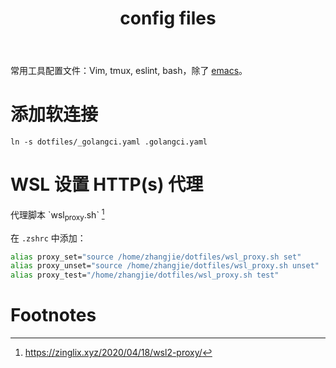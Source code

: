 #+TITLE: config files

常用工具配置文件：Vim, tmux, eslint, bash，除了 [[https://github.com/zhangjie2012/emacs.d][emacs]]。

* 添加软连接

=ln -s dotfiles/_golangci.yaml .golangci.yaml=

* WSL 设置 HTTP(s) 代理

代理脚本 `wsl_proxy.sh` [fn:1]

在 =.zshrc= 中添加：

#+begin_src sh
  alias proxy_set="source /home/zhangjie/dotfiles/wsl_proxy.sh set"
  alias proxy_unset="source /home/zhangjie/dotfiles/wsl_proxy.sh unset"
  alias proxy_test="/home/zhangjie/dotfiles/wsl_proxy.sh test"
#+end_src

* Footnotes

[fn:1] https://zinglix.xyz/2020/04/18/wsl2-proxy/
